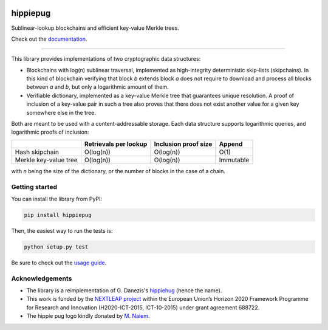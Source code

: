 .. image:: https://raw.githubusercontent.com/spring-epfl/hippiepug/master/hippiepug.svg?sanitize=true
   :width: 100px
   :alt: Hippiepug

#########
hippiepug
#########

|pypi| |build_status| |test_cov| |docs_status| |license|


Sublinear-lookup blockchains and efficient key-value Merkle trees.

Check out the `documentation <https://hippiepug.readthedocs.io/>`_.

.. |pypi| image:: https://img.shields.io/pypi/v/hippiepug.svg
   :target: https://pypi.org/project/hippiepug/
   :alt: PyPI version

.. |license| image:: https://img.shields.io/pypi/l/hippiepug.svg
   :target: https://pypi.org/project/hippiepug/
   :alt: License

.. |docs_status| image:: https://readthedocs.org/projects/hippiepug/badge/?version=latest
   :target: https://hippiepug.readthedocs.io/?badge=latest
   :alt: Documentation status

.. |build_status| image:: https://api.travis-ci.org/spring-epfl/hippiepug.svg?branch=master
   :target: https://travis-ci.org/spring-epfl/hippiepug
   :alt: Build status

.. |test_cov| image:: https://coveralls.io/repos/github/spring-epfl/hippiepug/badge.svg
   :target: https://coveralls.io/github/spring-epfl/hippiepug
   :alt: Test coverage

--------------

.. description-marker-do-not-remove

This library provides implementations of two cryptographic data structures:

- Blockchains with log(n) sublinear traversal, implemented as high-integrity
  deterministic skip-lists (skipchains). In this kind of blockchain verifying
  that block *b* extends block *a* does not require to download and process
  all blocks between *a* and *b*, but only a logarithmic amount of them.
- Verifiable dictionary, implemented as a key-value Merkle tree that
  guarantees unique resolution. A proof of inclusion of a key-value pair in
  such a tree also proves that there does not exist another value for a given
  key somewhere else in the tree.

Both are meant to be used with a content-addressable storage. Each data
structure supports logarithmic queries, and logarithmic proofs of inclusion:

+-----------------------+--------------------------+----------------------+----------------+
|                       | Retrievals per lookup    | Inclusion proof size | Append         |
+=======================+==========================+======================+================+
| Hash skipchain        | O(log(n))                | O(log(n))            | O(1)           |
+-----------------------+--------------------------+----------------------+----------------+
| Merkle key-value tree | O(log(n))                | O(log(n))            | Immutable      |
+-----------------------+--------------------------+----------------------+----------------+

with *n* being the size of the dictionary, or the number of blocks in the
case of a chain.

.. getting-started-marker-do-not-remove

===============
Getting started
===============

You can install the library from PyPI:

.. code-block::  bash

   pip install hippiepug

Then, the easiest way to run the tests is:

.. code-block::  bash

   python setup.py test

Be sure to check out the `usage guide <https://hippiepug.readthedocs.org/usage.html>`_.

.. acks-marker-do-not-remove

================
Acknowledgements
================

* The library is a reimplementation of G. Danezis's `hippiehug`_ (hence
  the name).
* This work is funded by the `NEXTLEAP project`_ within the European Union’s
  Horizon 2020 Framework Programme for Research and Innovation (H2020-ICT-2015,
  ICT-10-2015) under grant agreement 688722.
* The hippie pug logo kindly donated by `M. Naiem`_.

.. _hippiehug:  https://github.com/gdanezis/rousseau-chain
.. _NEXTLEAP project:  https://nextleap.eu
.. _M. Naiem:  http://mariam.space
